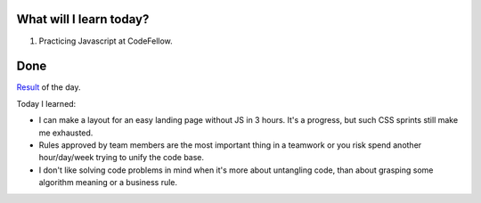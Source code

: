 .. title: Plan and done for August-10-2018
.. slug: plan-and-done-for-august-10-2018
.. date: 2018-08-10 21:07:31 UTC-07:00
.. tags: web-dev, JS, Code Fellows, Code201
.. category:
.. link:
.. description:
.. type: text

==============================
  What will I learn today?
==============================

#. Practicing Javascript at CodeFellow.

==============================
  Done
==============================

`Result <https://github.com/trecain/chocolate-pizza>`_ of the day.

Today I learned:

* I can make a layout for an easy landing page without JS in 3 hours. It's a progress, but such CSS sprints still make me exhausted.
* Rules approved by team members are the most important thing in a teamwork or you risk spend another hour/day/week trying to unify the code base.
* I don't like solving code problems in mind when it's more about untangling code, than about grasping some algorithm meaning or a business rule.

